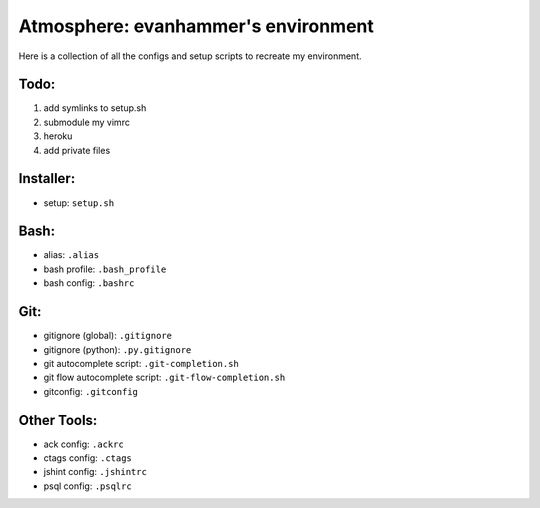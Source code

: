 ====================================
Atmosphere: evanhammer's environment
====================================

Here is a collection of all the configs and setup scripts to recreate my
environment.

Todo:
-----
#. add symlinks to setup.sh
#. submodule my vimrc
#. heroku
#. add private files

Installer:
----------
- setup: ``setup.sh``

Bash:
-----
- alias: ``.alias``
- bash profile: ``.bash_profile``
- bash config: ``.bashrc``

Git:
----
- gitignore (global): ``.gitignore``
- gitignore (python): ``.py.gitignore``
- git autocomplete script: ``.git-completion.sh``
- git flow autocomplete script: ``.git-flow-completion.sh``
- gitconfig: ``.gitconfig``

Other Tools:
------------
- ack config: ``.ackrc``
- ctags config: ``.ctags``
- jshint config: ``.jshintrc``
- psql config: ``.psqlrc``
